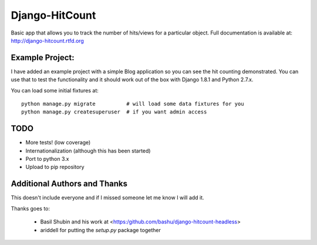 Django-HitCount
===============

.. image:: https://travis-ci.org/thornomad/django-hitcount.svg?branch=master :target: https://travis-ci.org/thornomad/django-hitcount
.. image:: https://coveralls.io/repos/thornomad/django-hitcount/badge.svg?branch=master :target: https://coveralls.io/r/thornomad/django-hitcount?branch=master

Basic app that allows you to track the number of hits/views for a particular object.  Full documentation is available at: http://django-hitcount.rtfd.org

Example Project:
----------------

I have added an example project with a simple Blog application so you can see the hit counting demonstrated.  You can use that to test the functionality and it should work out of the box with Django 1.8.1 and Python 2.7.x.

You can load some initial fixtures at::

    python manage.py migrate          # will load some data fixtures for you
    python manage.py createsuperuser  # if you want admin access

TODO
-----

* More tests! (low coverage)
* Internationalization (although this has been started)
* Port to python 3.x
* Upload to pip repository

Additional Authors and Thanks
-----------------------------

This doesn't include everyone and if I missed someone let me know I will add it.

Thanks goes to:

 * Basil Shubin and his work at <https:/github.com/bashu/django-hitcount-headless>
 * ariddell for putting the `setup.py` package together

